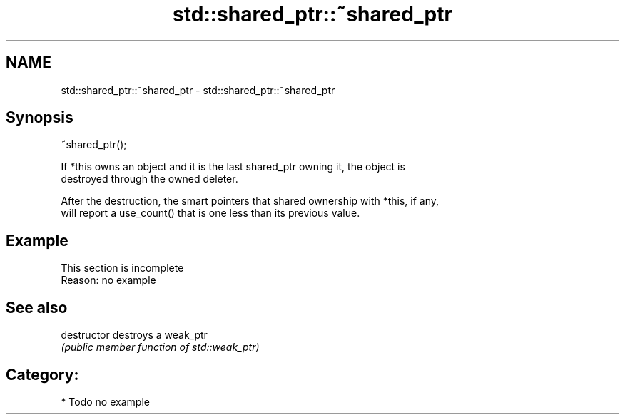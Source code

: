 .TH std::shared_ptr::~shared_ptr 3 "Nov 25 2015" "2.1 | http://cppreference.com" "C++ Standard Libary"
.SH NAME
std::shared_ptr::~shared_ptr \- std::shared_ptr::~shared_ptr

.SH Synopsis
   ~shared_ptr();

   If *this owns an object and it is the last shared_ptr owning it, the object is
   destroyed through the owned deleter.

   After the destruction, the smart pointers that shared ownership with *this, if any,
   will report a use_count() that is one less than its previous value.

.SH Example

    This section is incomplete
    Reason: no example

.SH See also

   destructor   destroys a weak_ptr
                \fI(public member function of std::weak_ptr)\fP 

.SH Category:

     * Todo no example
